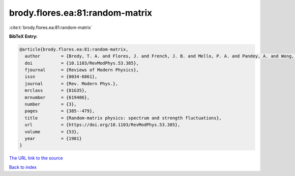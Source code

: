 brody.flores.ea:81:random-matrix
================================

:cite:t:`brody.flores.ea:81:random-matrix`

**BibTeX Entry:**

.. code-block:: bibtex

   @article{brody.flores.ea:81:random-matrix,
     author        = {Brody, T. A. and Flores, J. and French, J. B. and Mello, P. A. and Pandey, A. and Wong, S. S. M.},
     doi           = {10.1103/RevModPhys.53.385},
     fjournal      = {Reviews of Modern Physics},
     issn          = {0034-6861},
     journal       = {Rev. Modern Phys.},
     mrclass       = {81G35},
     mrnumber      = {619406},
     number        = {3},
     pages         = {385--479},
     title         = {Random-matrix physics: spectrum and strength fluctuations},
     url           = {https://doi.org/10.1103/RevModPhys.53.385},
     volume        = {53},
     year          = {1981}
   }

`The URL link to the source <https://doi.org/10.1103/RevModPhys.53.385>`__


`Back to index <../By-Cite-Keys.html>`__

